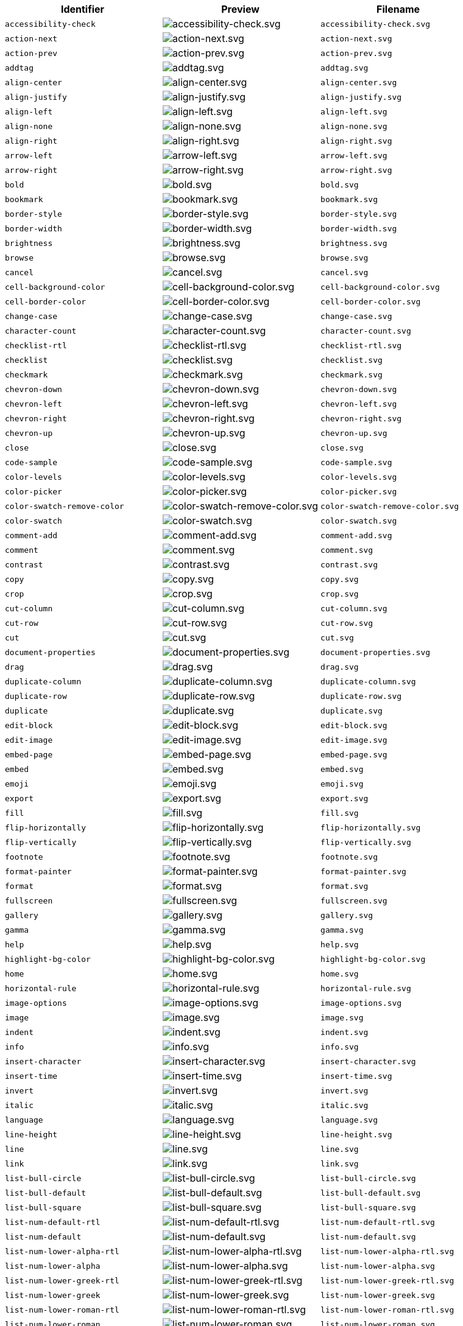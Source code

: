 [cols="^,^,^",options="header"]
|===
|Identifier |Preview |Filename
|`+accessibility-check+` |image:icons/accessibility-check.svg[accessibility-check.svg] |`+accessibility-check.svg+`
|`+action-next+` |image:icons/action-next.svg[action-next.svg] |`+action-next.svg+`
|`+action-prev+` |image:icons/action-prev.svg[action-prev.svg] |`+action-prev.svg+`
|`+addtag+` |image:icons/addtag.svg[addtag.svg] |`+addtag.svg+`
|`+align-center+` |image:icons/align-center.svg[align-center.svg] |`+align-center.svg+`
|`+align-justify+` |image:icons/align-justify.svg[align-justify.svg] |`+align-justify.svg+`
|`+align-left+` |image:icons/align-left.svg[align-left.svg] |`+align-left.svg+`
|`+align-none+` |image:icons/align-none.svg[align-none.svg] |`+align-none.svg+`
|`+align-right+` |image:icons/align-right.svg[align-right.svg] |`+align-right.svg+`
|`+arrow-left+` |image:icons/arrow-left.svg[arrow-left.svg] |`+arrow-left.svg+`
|`+arrow-right+` |image:icons/arrow-right.svg[arrow-right.svg] |`+arrow-right.svg+`
|`+bold+` |image:icons/bold.svg[bold.svg] |`+bold.svg+`
|`+bookmark+` |image:icons/bookmark.svg[bookmark.svg] |`+bookmark.svg+`
|`+border-style+` |image:icons/border-style.svg[border-style.svg] |`+border-style.svg+`
|`+border-width+` |image:icons/border-width.svg[border-width.svg] |`+border-width.svg+`
|`+brightness+` |image:icons/brightness.svg[brightness.svg] |`+brightness.svg+`
|`+browse+` |image:icons/browse.svg[browse.svg] |`+browse.svg+`
|`+cancel+` |image:icons/cancel.svg[cancel.svg] |`+cancel.svg+`
|`+cell-background-color+` |image:icons/cell-background-color.svg[cell-background-color.svg] |`+cell-background-color.svg+`
|`+cell-border-color+` |image:icons/cell-border-color.svg[cell-border-color.svg] |`+cell-border-color.svg+`
|`+change-case+` |image:icons/change-case.svg[change-case.svg] |`+change-case.svg+`
|`+character-count+` |image:icons/character-count.svg[character-count.svg] |`+character-count.svg+`
|`+checklist-rtl+` |image:icons/checklist-rtl.svg[checklist-rtl.svg] |`+checklist-rtl.svg+`
|`+checklist+` |image:icons/checklist.svg[checklist.svg] |`+checklist.svg+`
|`+checkmark+` |image:icons/checkmark.svg[checkmark.svg] |`+checkmark.svg+`
|`+chevron-down+` |image:icons/chevron-down.svg[chevron-down.svg] |`+chevron-down.svg+`
|`+chevron-left+` |image:icons/chevron-left.svg[chevron-left.svg] |`+chevron-left.svg+`
|`+chevron-right+` |image:icons/chevron-right.svg[chevron-right.svg] |`+chevron-right.svg+`
|`+chevron-up+` |image:icons/chevron-up.svg[chevron-up.svg] |`+chevron-up.svg+`
|`+close+` |image:icons/close.svg[close.svg] |`+close.svg+`
|`+code-sample+` |image:icons/code-sample.svg[code-sample.svg] |`+code-sample.svg+`
|`+color-levels+` |image:icons/color-levels.svg[color-levels.svg] |`+color-levels.svg+`
|`+color-picker+` |image:icons/color-picker.svg[color-picker.svg] |`+color-picker.svg+`
|`+color-swatch-remove-color+` |image:icons/color-swatch-remove-color.svg[color-swatch-remove-color.svg] |`+color-swatch-remove-color.svg+`
|`+color-swatch+` |image:icons/color-swatch.svg[color-swatch.svg] |`+color-swatch.svg+`
|`+comment-add+` |image:icons/comment-add.svg[comment-add.svg] |`+comment-add.svg+`
|`+comment+` |image:icons/comment.svg[comment.svg] |`+comment.svg+`
|`+contrast+` |image:icons/contrast.svg[contrast.svg] |`+contrast.svg+`
|`+copy+` |image:icons/copy.svg[copy.svg] |`+copy.svg+`
|`+crop+` |image:icons/crop.svg[crop.svg] |`+crop.svg+`
|`+cut-column+` |image:icons/cut-column.svg[cut-column.svg] |`+cut-column.svg+`
|`+cut-row+` |image:icons/cut-row.svg[cut-row.svg] |`+cut-row.svg+`
|`+cut+` |image:icons/cut.svg[cut.svg] |`+cut.svg+`
|`+document-properties+` |image:icons/document-properties.svg[document-properties.svg] |`+document-properties.svg+`
|`+drag+` |image:icons/drag.svg[drag.svg] |`+drag.svg+`
|`+duplicate-column+` |image:icons/duplicate-column.svg[duplicate-column.svg] |`+duplicate-column.svg+`
|`+duplicate-row+` |image:icons/duplicate-row.svg[duplicate-row.svg] |`+duplicate-row.svg+`
|`+duplicate+` |image:icons/duplicate.svg[duplicate.svg] |`+duplicate.svg+`
|`+edit-block+` |image:icons/edit-block.svg[edit-block.svg] |`+edit-block.svg+`
|`+edit-image+` |image:icons/edit-image.svg[edit-image.svg] |`+edit-image.svg+`
|`+embed-page+` |image:icons/embed-page.svg[embed-page.svg] |`+embed-page.svg+`
|`+embed+` |image:icons/embed.svg[embed.svg] |`+embed.svg+`
|`+emoji+` |image:icons/emoji.svg[emoji.svg] |`+emoji.svg+`
|`+export+` |image:icons/export.svg[export.svg] |`+export.svg+`
|`+fill+` |image:icons/fill.svg[fill.svg] |`+fill.svg+`
|`+flip-horizontally+` |image:icons/flip-horizontally.svg[flip-horizontally.svg] |`+flip-horizontally.svg+`
|`+flip-vertically+` |image:icons/flip-vertically.svg[flip-vertically.svg] |`+flip-vertically.svg+`
|`+footnote+` |image:icons/footnote.svg[footnote.svg] |`+footnote.svg+`
|`+format-painter+` |image:icons/format-painter.svg[format-painter.svg] |`+format-painter.svg+`
|`+format+` |image:icons/format.svg[format.svg] |`+format.svg+`
|`+fullscreen+` |image:icons/fullscreen.svg[fullscreen.svg] |`+fullscreen.svg+`
|`+gallery+` |image:icons/gallery.svg[gallery.svg] |`+gallery.svg+`
|`+gamma+` |image:icons/gamma.svg[gamma.svg] |`+gamma.svg+`
|`+help+` |image:icons/help.svg[help.svg] |`+help.svg+`
|`+highlight-bg-color+` |image:icons/highlight-bg-color.svg[highlight-bg-color.svg] |`+highlight-bg-color.svg+`
|`+home+` |image:icons/home.svg[home.svg] |`+home.svg+`
|`+horizontal-rule+` |image:icons/horizontal-rule.svg[horizontal-rule.svg] |`+horizontal-rule.svg+`
|`+image-options+` |image:icons/image-options.svg[image-options.svg] |`+image-options.svg+`
|`+image+` |image:icons/image.svg[image.svg] |`+image.svg+`
|`+indent+` |image:icons/indent.svg[indent.svg] |`+indent.svg+`
|`+info+` |image:icons/info.svg[info.svg] |`+info.svg+`
|`+insert-character+` |image:icons/insert-character.svg[insert-character.svg] |`+insert-character.svg+`
|`+insert-time+` |image:icons/insert-time.svg[insert-time.svg] |`+insert-time.svg+`
|`+invert+` |image:icons/invert.svg[invert.svg] |`+invert.svg+`
|`+italic+` |image:icons/italic.svg[italic.svg] |`+italic.svg+`
|`+language+` |image:icons/language.svg[language.svg] |`+language.svg+`
|`+line-height+` |image:icons/line-height.svg[line-height.svg] |`+line-height.svg+`
|`+line+` |image:icons/line.svg[line.svg] |`+line.svg+`
|`+link+` |image:icons/link.svg[link.svg] |`+link.svg+`
|`+list-bull-circle+` |image:icons/list-bull-circle.svg[list-bull-circle.svg] |`+list-bull-circle.svg+`
|`+list-bull-default+` |image:icons/list-bull-default.svg[list-bull-default.svg] |`+list-bull-default.svg+`
|`+list-bull-square+` |image:icons/list-bull-square.svg[list-bull-square.svg] |`+list-bull-square.svg+`
|`+list-num-default-rtl+` |image:icons/list-num-default-rtl.svg[list-num-default-rtl.svg] |`+list-num-default-rtl.svg+`
|`+list-num-default+` |image:icons/list-num-default.svg[list-num-default.svg] |`+list-num-default.svg+`
|`+list-num-lower-alpha-rtl+` |image:icons/list-num-lower-alpha-rtl.svg[list-num-lower-alpha-rtl.svg] |`+list-num-lower-alpha-rtl.svg+`
|`+list-num-lower-alpha+` |image:icons/list-num-lower-alpha.svg[list-num-lower-alpha.svg] |`+list-num-lower-alpha.svg+`
|`+list-num-lower-greek-rtl+` |image:icons/list-num-lower-greek-rtl.svg[list-num-lower-greek-rtl.svg] |`+list-num-lower-greek-rtl.svg+`
|`+list-num-lower-greek+` |image:icons/list-num-lower-greek.svg[list-num-lower-greek.svg] |`+list-num-lower-greek.svg+`
|`+list-num-lower-roman-rtl+` |image:icons/list-num-lower-roman-rtl.svg[list-num-lower-roman-rtl.svg] |`+list-num-lower-roman-rtl.svg+`
|`+list-num-lower-roman+` |image:icons/list-num-lower-roman.svg[list-num-lower-roman.svg] |`+list-num-lower-roman.svg+`
|`+list-num-upper-alpha-rtl+` |image:icons/list-num-upper-alpha-rtl.svg[list-num-upper-alpha-rtl.svg] |`+list-num-upper-alpha-rtl.svg+`
|`+list-num-upper-alpha+` |image:icons/list-num-upper-alpha.svg[list-num-upper-alpha.svg] |`+list-num-upper-alpha.svg+`
|`+list-num-upper-roman-rtl+` |image:icons/list-num-upper-roman-rtl.svg[list-num-upper-roman-rtl.svg] |`+list-num-upper-roman-rtl.svg+`
|`+list-num-upper-roman+` |image:icons/list-num-upper-roman.svg[list-num-upper-roman.svg] |`+list-num-upper-roman.svg+`
|`+lock+` |image:icons/lock.svg[lock.svg] |`+lock.svg+`
|`+ltr+` |image:icons/ltr.svg[ltr.svg] |`+ltr.svg+`
|`+more-drawer+` |image:icons/more-drawer.svg[more-drawer.svg] |`+more-drawer.svg+`
|`+new-document+` |image:icons/new-document.svg[new-document.svg] |`+new-document.svg+`
|`+new-tab+` |image:icons/new-tab.svg[new-tab.svg] |`+new-tab.svg+`
|`+non-breaking+` |image:icons/non-breaking.svg[non-breaking.svg] |`+non-breaking.svg+`
|`+notice+` |image:icons/notice.svg[notice.svg] |`+notice.svg+`
|`+ordered-list-rtl+` |image:icons/ordered-list-rtl.svg[ordered-list-rtl.svg] |`+ordered-list-rtl.svg+`
|`+ordered-list+` |image:icons/ordered-list.svg[ordered-list.svg] |`+ordered-list.svg+`
|`+orientation+` |image:icons/orientation.svg[orientation.svg] |`+orientation.svg+`
|`+outdent+` |image:icons/outdent.svg[outdent.svg] |`+outdent.svg+`
|`+page-break+` |image:icons/page-break.svg[page-break.svg] |`+page-break.svg+`
|`+paragraph+` |image:icons/paragraph.svg[paragraph.svg] |`+paragraph.svg+`
|`+paste-column-after+` |image:icons/paste-column-after.svg[paste-column-after.svg] |`+paste-column-after.svg+`
|`+paste-column-before+` |image:icons/paste-column-before.svg[paste-column-before.svg] |`+paste-column-before.svg+`
|`+paste-row-after+` |image:icons/paste-row-after.svg[paste-row-after.svg] |`+paste-row-after.svg+`
|`+paste-row-before+` |image:icons/paste-row-before.svg[paste-row-before.svg] |`+paste-row-before.svg+`
|`+paste+` |image:icons/paste.svg[paste.svg] |`+paste.svg+`
|`+paste-text+` |image:icons/paste-text.svg[paste-text.svg] |`+paste-text.svg+`
|`+permanent-pen+` |image:icons/permanent-pen.svg[permanent-pen.svg] |`+permanent-pen.svg+`
|`+plus+` |image:icons/plus.svg[plus.svg] |`+plus.svg+`
|`+preferences+` |image:icons/preferences.svg[preferences.svg] |`+preferences.svg+`
|`+preview+` |image:icons/preview.svg[preview.svg] |`+preview.svg+`
|`+print+` |image:icons/print.svg[print.svg] |`+print.svg+`
|`+quote+` |image:icons/quote.svg[quote.svg] |`+quote.svg+`
|`+redo+` |image:icons/redo.svg[redo.svg] |`+redo.svg+`
|`+reload+` |image:icons/reload.svg[reload.svg] |`+reload.svg+`
|`+remove-formatting+` |image:icons/remove-formatting.svg[remove-formatting.svg] |`+remove-formatting.svg+`
|`+remove+` |image:icons/remove.svg[remove.svg] |`+remove.svg+`
|`+resize-handle+` |image:icons/resize-handle.svg[resize-handle.svg] |`+resize-handle.svg+`
|`+resize+` |image:icons/resize.svg[resize.svg] |`+resize.svg+`
|`+restore-draft+` |image:icons/restore-draft.svg[restore-draft.svg] |`+restore-draft.svg+`
|`+rotate-left+` |image:icons/rotate-left.svg[rotate-left.svg] |`+rotate-left.svg+`
|`+rotate-right+` |image:icons/rotate-right.svg[rotate-right.svg] |`+rotate-right.svg+`
|`+rtl+` |image:icons/rtl.svg[rtl.svg] |`+rtl.svg+`
|`+save+` |image:icons/save.svg[save.svg] |`+save.svg+`
|`+search+` |image:icons/search.svg[search.svg] |`+search.svg+`
|`+select-all+` |image:icons/select-all.svg[select-all.svg] |`+select-all.svg+`
|`+selected+` |image:icons/selected.svg[selected.svg] |`+selected.svg+`
|`+settings+` |image:icons/settings.svg[settings.svg] |`+settings.svg+`
|`+sharpen+` |image:icons/sharpen.svg[sharpen.svg] |`+sharpen.svg+`
|`+sourcecode+` |image:icons/sourcecode.svg[sourcecode.svg] |`+sourcecode.svg+`
|`+spell-check+` |image:icons/spell-check.svg[spell-check.svg] |`+spell-check.svg+`
|`+strike-through+` |image:icons/strike-through.svg[strike-through.svg] |`+strike-through.svg+`
|`+subscript+` |image:icons/subscript.svg[subscript.svg] |`+subscript.svg+`
|`+superscript+` |image:icons/superscript.svg[superscript.svg] |`+superscript.svg+`
|`+table-caption+` |image:icons/table-caption.svg[table-caption.svg] |`+table-caption.svg+`
|`+table-cell-classes+` |image:icons/table-cell-classes.svg[table-cell-classes.svg] |`+table-cell-classes.svg+`
|`+table-cell-properties+` |image:icons/table-cell-properties.svg[table-cell-properties.svg] |`+table-cell-properties.svg+`
|`+table-cell-select-all+` |image:icons/table-cell-select-all.svg[table-cell-select-all.svg] |`+table-cell-select-all.svg+`
|`+table-cell-select-inner+` |image:icons/table-cell-select-inner.svg[table-cell-select-inner.svg] |`+table-cell-select-inner.svg+`
|`+table-classes+` |image:icons/table-classes.svg[table-classes.svg] |`+table-classes.svg+`
|`+table-delete-column+` |image:icons/table-delete-column.svg[table-delete-column.svg] |`+table-delete-column.svg+`
|`+table-delete-row+` |image:icons/table-delete-row.svg[table-delete-row.svg] |`+table-delete-row.svg+`
|`+table-delete-table+` |image:icons/table-delete-table.svg[table-delete-table.svg] |`+table-delete-table.svg+`
|`+table-insert-column-after+` |image:icons/table-insert-column-after.svg[table-insert-column-after.svg] |`+table-insert-column-after.svg+`
|`+table-insert-column-before+` |image:icons/table-insert-column-before.svg[table-insert-column-before.svg] |`+table-insert-column-before.svg+`
|`+table-insert-row-above+` |image:icons/table-insert-row-above.svg[table-insert-row-above.svg] |`+table-insert-row-above.svg+`
|`+table-insert-row-after+` |image:icons/table-insert-row-after.svg[table-insert-row-after.svg] |`+table-insert-row-after.svg+`
|`+table-left-header+` |image:icons/table-left-header.svg[table-left-header.svg] |`+table-left-header.svg+`
|`+table-merge-cells+` |image:icons/table-merge-cells.svg[table-merge-cells.svg] |`+table-merge-cells.svg+`
|`+table-row-numbering-rtl+` |image:icons/table-row-numbering-rtl.svg[table-row-numbering-rtl.svg] |`+table-row-numbering-rtl.svg+`
|`+table-row-numbering+` |image:icons/table-row-numbering.svg[table-row-numbering.svg] |`+table-row-numbering.svg+`
|`+table-row-properties+` |image:icons/table-row-properties.svg[table-row-properties.svg] |`+table-row-properties.svg+`
|`+table-split-cells+` |image:icons/table-split-cells.svg[table-split-cells.svg] |`+table-split-cells.svg+`
|`+table+` |image:icons/table.svg[table.svg] |`+table.svg+`
|`+table-top-header+` |image:icons/table-top-header.svg[table-top-header.svg] |`+table-top-header.svg+`
|`+template+` |image:icons/template.svg[template.svg] |`+template.svg+`
|`+temporary-placeholder+` |image:icons/temporary-placeholder.svg[temporary-placeholder.svg] |`+temporary-placeholder.svg+`
|`+text-color+` |image:icons/text-color.svg[text-color.svg] |`+text-color.svg+`
|`+toc+` |image:icons/toc.svg[toc.svg] |`+toc.svg+`
|`+translate+` |image:icons/translate.svg[translate.svg] |`+translate.svg+`
|`+underline+` |image:icons/underline.svg[underline.svg] |`+underline.svg+`
|`+undo+` |image:icons/undo.svg[undo.svg] |`+undo.svg+`
|`+unlink+` |image:icons/unlink.svg[unlink.svg] |`+unlink.svg+`
|`+unlock+` |image:icons/unlock.svg[unlock.svg] |`+unlock.svg+`
|`+unordered-list+` |image:icons/unordered-list.svg[unordered-list.svg] |`+unordered-list.svg+`
|`+unselected+` |image:icons/unselected.svg[unselected.svg] |`+unselected.svg+`
|`+upload+` |image:icons/upload.svg[upload.svg] |`+upload.svg+`
|`+user+` |image:icons/user.svg[user.svg] |`+user.svg+`
|`+vertical-align+` |image:icons/vertical-align.svg[vertical-align.svg] |`+vertical-align.svg+`
|`+visualblocks+` |image:icons/visualblocks.svg[visualblocks.svg] |`+visualblocks.svg+`
|`+visualchars+` |image:icons/visualchars.svg[visualchars.svg] |`+visualchars.svg+`
|`+warning+` |image:icons/warning.svg[warning.svg] |`+warning.svg+`
|`+zoom-in+` |image:icons/zoom-in.svg[zoom-in.svg] |`+zoom-in.svg+`
|`+zoom-out+` |image:icons/zoom-out.svg[zoom-out.svg] |`+zoom-out.svg+`
|===
